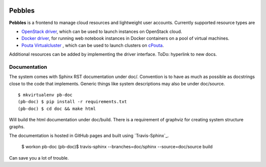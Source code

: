 .. image:: https://travis-ci.org/CSC-IT-Center-for-Science/pouta-blueprints.svg
   :target: https://travis-ci.org/CSC-IT-Center-for-Science/pouta-blueprints/
   :alt: Build Status
.. image:: https://codeclimate.com/github/CSC-IT-Center-for-Science/pouta-blueprints/badges/gpa.svg
   :target: https://codeclimate.com/github/CSC-IT-Center-for-Science/pouta-blueprints
   :alt: Code Climate
.. image:: https://codeclimate.com/github/CSC-IT-Center-for-Science/pouta-blueprints/badges/coverage.svg
   :target: https://codeclimate.com/github/CSC-IT-Center-for-Science/pouta-blueprints
   :alt: Test Coverage

Pebbles
****************

**Pebbles** is a frontend to manage cloud resources and lightweight user
accounts.
Currently supported resource types are 

- `OpenStack driver`_,
  which can be used to launch instances on OpenStack cloud.
- `Docker driver`_,
  for running web notebook instances in Docker containers on a pool of virtual machines. 
- `Pouta Virtualcluster`_ ,
  which can be used to launch clusters on `cPouta <https://research.csc.fi/pouta-iaas-cloud>`_.

    
Additional resources can be added by implementing the driver interface. ToDo:
hyperlink to new docs.

Documentation
=============

The system comes with Sphinx RST documentation under doc/. Convention is to have
as much as possible as docstrings close to the code that implements. Generic
things like system descriptions may also be under doc/source. ::

        $ mkvirtualenv pb-doc
        (pb-doc) $ pip install -r requirements.txt
        (pb-doc) $ cd doc && make html

Will build the html documentation under doc/build. There is a requirement of
graphviz for creating system structure graphs.

The documentation is hosted in GitHub pages and built using `Travis-Sphinx`_.

        $ workon pb-doc
        (pb-doc)$ travis-sphinx --branches=doc/sphinx --source=doc/source build

Can save you a lot of trouble.

.. _OpenStack driver: pebbles/drivers/provisioning/openstack_driver.py
.. _Docker driver: pebbles/drivers/provisioning/README_docker_driver.md
.. _Pouta Virtualcluster: https://github.com/CSC-IT-Center-for-Science/pouta-virtualcluster
.. _Travis Sphinx: https://github.com/Syntaf/travis-sphinx
